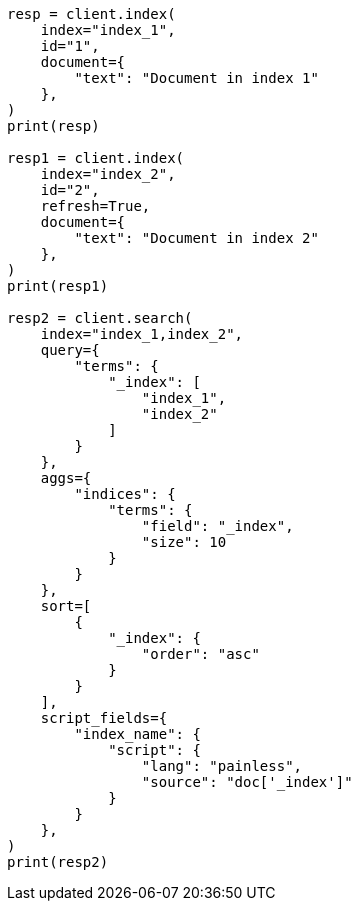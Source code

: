 // This file is autogenerated, DO NOT EDIT
// mapping/fields/index-field.asciidoc:11

[source, python]
----
resp = client.index(
    index="index_1",
    id="1",
    document={
        "text": "Document in index 1"
    },
)
print(resp)

resp1 = client.index(
    index="index_2",
    id="2",
    refresh=True,
    document={
        "text": "Document in index 2"
    },
)
print(resp1)

resp2 = client.search(
    index="index_1,index_2",
    query={
        "terms": {
            "_index": [
                "index_1",
                "index_2"
            ]
        }
    },
    aggs={
        "indices": {
            "terms": {
                "field": "_index",
                "size": 10
            }
        }
    },
    sort=[
        {
            "_index": {
                "order": "asc"
            }
        }
    ],
    script_fields={
        "index_name": {
            "script": {
                "lang": "painless",
                "source": "doc['_index']"
            }
        }
    },
)
print(resp2)
----

